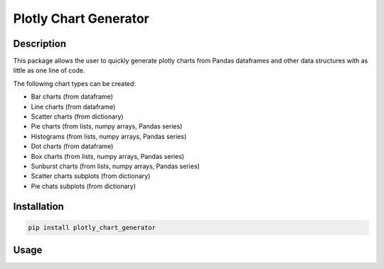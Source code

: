 ======================
Plotly Chart Generator
======================

Description
-----------
This package allows the user to quickly generate plotly charts from
Pandas dataframes and other data structures with as little as one line of code.

The following chart types can be created:

* Bar charts (from dataframe)
* Line charts (from dataframe)
* Scatter charts (from dictionary)
* Pie charts (from lists, numpy arrays, Pandas series)
* Histograms (from lists, numpy arrays, Pandas series)
* Dot charts (from dataframe)
* Box charts (from lists, numpy arrays, Pandas series)
* Sunburst charts (from lists, numpy arrays, Pandas series)
* Scatter charts subplots (from dictionary)
* Pie chats subplots (from dictionary)



Installation
------------

.. code:: python

    pip install plotly_chart_generator

Usage
-----

